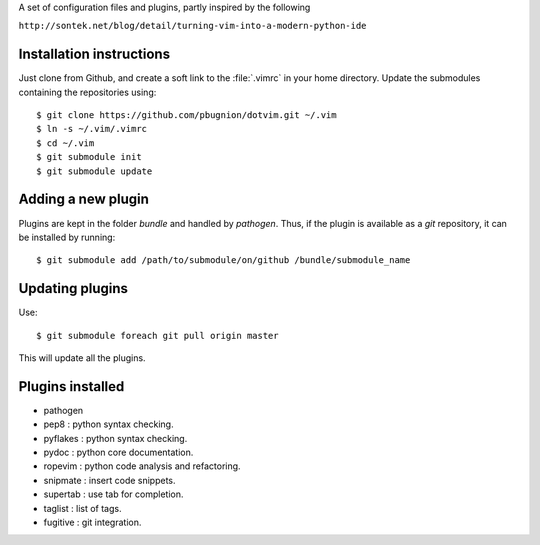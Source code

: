 
A set of configuration files and plugins, partly inspired by the following

``http://sontek.net/blog/detail/turning-vim-into-a-modern-python-ide``


Installation instructions
-------------------------

Just clone from Github, and create a soft link to the :file:`.vimrc` in your home directory. Update the submodules containing the repositories using::

    $ git clone https://github.com/pbugnion/dotvim.git ~/.vim
    $ ln -s ~/.vim/.vimrc
    $ cd ~/.vim
    $ git submodule init
    $ git submodule update


Adding a new plugin
-------------------

Plugins are kept in the folder `bundle` and handled by `pathogen`. Thus, if the plugin is available as a `git` repository, it can be installed by running::

    $ git submodule add /path/to/submodule/on/github /bundle/submodule_name


Updating plugins
----------------

Use::

    $ git submodule foreach git pull origin master

This will update all the plugins.


Plugins installed
-----------------

- pathogen 
- pep8 : python syntax checking.
- pyflakes : python syntax checking.
- pydoc : python core documentation.
- ropevim : python code analysis and refactoring.
- snipmate : insert code snippets.
- supertab : use tab for completion.
- taglist : list of tags.
- fugitive : git integration.
